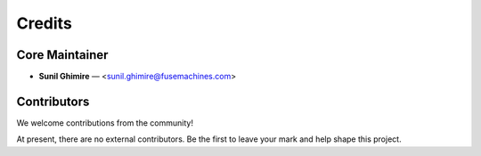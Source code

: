 ===========
Credits
===========

Core Maintainer
---------------

* **Sunil Ghimire** — <sunil.ghimire@fusemachines.com>

Contributors
------------

We welcome contributions from the community!

At present, there are no external contributors.
Be the first to leave your mark and help shape this project.
